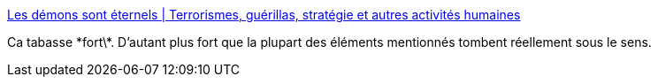 :jbake-type: post
:jbake-status: published
:jbake-title: Les démons sont éternels | Terrorismes, guérillas, stratégie et autres activités humaines
:jbake-tags: politique,renseignement,guerre,_mois_nov.,_année_2015
:jbake-date: 2015-11-24
:jbake-depth: ../
:jbake-uri: shaarli/1448373937000.adoc
:jbake-source: https://nicolas-delsaux.hd.free.fr/Shaarli?searchterm=http%3A%2F%2Faboudjaffar.blog.lemonde.fr%2F2015%2F11%2F21%2Fsan-andreas%2F&searchtags=politique+renseignement+guerre+_mois_nov.+_ann%C3%A9e_2015
:jbake-style: shaarli

http://aboudjaffar.blog.lemonde.fr/2015/11/21/san-andreas/[Les démons sont éternels | Terrorismes, guérillas, stratégie et autres activités humaines]

Ca tabasse \*fort\*. D'autant plus fort que la plupart des éléments mentionnés tombent réellement sous le sens.
